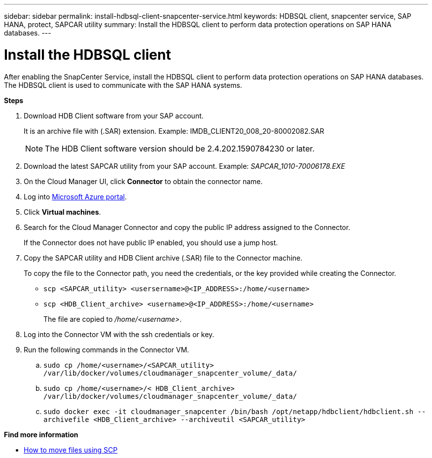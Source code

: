 ---
sidebar: sidebar
permalink: install-hdbsql-client-snapcenter-service.html
keywords: HDBSQL client, snapcenter service, SAP HANA, protect, SAPCAR utility
summary: Install the HDBSQL client to perform data protection operations on SAP HANA databases.
---

= Install the HDBSQL client
:hardbreaks:
:nofooter:
:icons: font
:linkattrs:
:imagesdir: ./media/

[.lead]
After enabling the SnapCenter Service, install the HDBSQL client to perform data protection operations on SAP HANA databases. The HDBSQL client is used to communicate with the SAP HANA systems.

*Steps*

. Download HDB Client software from your SAP account.
+
It is an archive file with (.SAR) extension. Example: IMDB_CLIENT20_008_20-80002082.SAR
+
NOTE: The HDB Client software version should be 2.4.202.1590784230 or later.

. Download the latest SAPCAR utility from your SAP account. Example: _SAPCAR_1010-70006178.EXE_
. On the Cloud Manager UI, click *Connector* to obtain the connector name.
. Log into https://azure.microsoft.com/en-in/features/azure-portal/[Microsoft Azure portal^].
. Click *Virtual machines*.
. Search for the Cloud Manager Connector and copy the public IP address assigned to the Connector.
+
If the Connector does not have public IP  enabled, you should use a jump host.
. Copy the SAPCAR utility and HDB Client archive (.SAR) file to the Connector machine.
+
To copy the file to the Connector path, you need the credentials, or the key provided while creating the Connector.
+
* `scp <SAPCAR_utility> <usersername>@<IP_ADDRESS>:/home/<username>`
* `scp <HDB_Client_archive> <username>@<IP_ADDRESS>:/home/<username>`
+
The file are copied to _/home/<username>_.

. Log into the Connector VM with the ssh credentials or key.
. Run the following commands in the Connector VM.
.. `sudo cp /home/<username>/<SAPCAR_utility> /var/lib/docker/volumes/cloudmanager_snapcenter_volume/_data/`
.. `sudo cp /home/<username>/< HDB_Client_archive> /var/lib/docker/volumes/cloudmanager_snapcenter_volume/_data/`
.. `sudo docker exec -it cloudmanager_snapcenter /bin/bash /opt/netapp/hdbclient/hdbclient.sh --archivefile <HDB_Client_archive> --archiveutil <SAPCAR_utility>`

*Find more information*

* https://docs.microsoft.com/en-us/azure/virtual-machines/linux/copy-files-to-linux-vm-using-scp[How to move files using SCP^]
